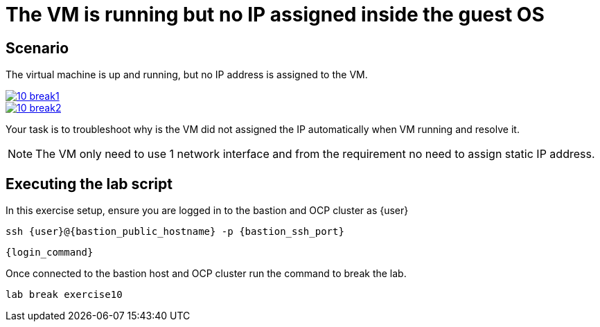 [#scenario]
= The VM is running but no IP assigned inside the guest OS

== Scenario

The virtual machine is up and running, but no IP address is assigned to the VM.

++++
<a href="_images/exercise10/10-break1.png" target="_blank" class="popup">
++++
image::exercise10/10-break1.png[]
++++
</a>
++++

++++
<a href="_images/exercise10/10-break2.png" target="_blank" class="popup">
++++
image::exercise10/10-break2.png[]
++++
</a>
++++

Your task is to troubleshoot why is the VM did not assigned the IP automatically when VM running and resolve it.

NOTE: The VM only need to use 1 network interface and from the requirement no need to assign static IP address. 

== Executing the lab script

In this exercise setup, ensure you are logged in to the bastion and OCP cluster as {user}

[source,sh,role=execute,subs="attributes"]
----
ssh {user}@{bastion_public_hostname} -p {bastion_ssh_port}
----

[source,sh,role=execute,subs="attributes"]
----
{login_command}
----

Once connected to the bastion host and OCP cluster run the command to break the lab.

[source,sh,role=execute,subs="attributes"]
----
lab break exercise10
----